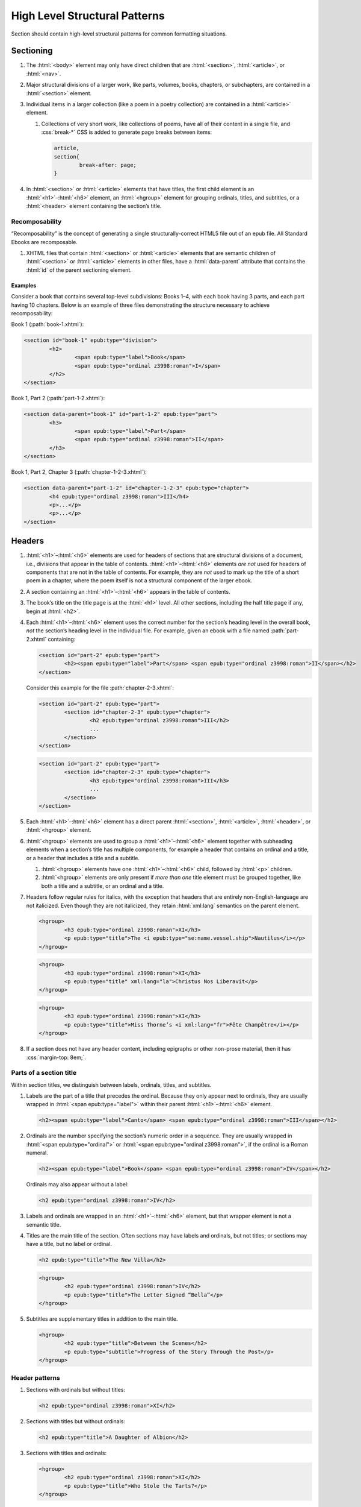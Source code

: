##############################
High Level Structural Patterns
##############################

Section should contain high-level structural patterns for common formatting situations.

Sectioning
**********

#.	The :html:`<body>` element may only have direct children that are :html:`<section>`, :html:`<article>`, or :html:`<nav>`.

#.	Major structural divisions of a larger work, like parts, volumes, books, chapters, or subchapters, are contained in a :html:`<section>` element.

#.	Individual items in a larger collection (like a poem in a poetry collection) are contained in a :html:`<article>` element.

	#.	Collections of very short work, like collections of poems, have all of their content in a single file, and :css:`break-*` CSS is added to generate page breaks between items:

		.. code:: css

			article,
			section{
				break-after: page;
			}

#.	In :html:`<section>` or :html:`<article>` elements that have titles, the first child element is an :html:`<h1>`–:html:`<h6>` element, an :html:`<hgroup>` element for grouping ordinals, titles, and subtitles, or a :html:`<header>` element containing the section’s title.

Recomposability
===============

“Recomposability” is the concept of generating a single structurally-correct HTML5 file out of an epub file. All Standard Ebooks are recomposable.

#.	XHTML files that contain :html:`<section>` or :html:`<article>` elements that are semantic children of :html:`<section>` or :html:`<article>` elements in other files, have a :html:`data-parent` attribute that contains the :html:`id` of the parent sectioning element.

.. class:: no-numbering

Examples
--------

Consider a book that contains several top-level subdivisions: Books 1–4, with each book having 3 parts, and each part having 10 chapters. Below is an example of three files demonstrating the structure necessary to achieve recomposability:

Book 1 (:path:`book-1.xhtml`):

.. code:: html

	<section id="book-1" epub:type="division">
		<h2>
			<span epub:type="label">Book</span>
			<span epub:type="ordinal z3998:roman">I</span>
		</h2>
	</section>

Book 1, Part 2 (:path:`part-1-2.xhtml`):

.. code:: html

	<section data-parent="book-1" id="part-1-2" epub:type="part">
		<h3>
			<span epub:type="label">Part</span>
			<span epub:type="ordinal z3998:roman">II</span>
		</h3>
	</section>

Book 1, Part 2, Chapter 3 (:path:`chapter-1-2-3.xhtml`):

.. code:: html

	<section data-parent="part-1-2" id="chapter-1-2-3" epub:type="chapter">
		<h4 epub:type="ordinal z3998:roman">III</h4>
		<p>...</p>
		<p>...</p>
	</section>

Headers
*******

#.	:html:`<h1>`–:html:`<h6>` elements are used for headers of sections that are structural divisions of a document, i.e., divisions that appear in the table of contents. :html:`<h1>`–:html:`<h6>` elements *are not* used for headers of components that are not in the table of contents. For example, they are *not* used to mark up the title of a short poem in a chapter, where the poem itself is not a structural component of the larger ebook.

#.	A section containing an :html:`<h1>`–:html:`<h6>` appears in the table of contents.

#.	The book’s title on the title page is at the :html:`<h1>` level. All other sections, including the half title page if any, begin at :html:`<h2>`.

#.	Each :html:`<h1>`–:html:`<h6>` element uses the correct number for the section’s heading level in the overall book, *not* the section’s heading level in the individual file. For example, given an ebook with a file named :path:`part-2.xhtml` containing:

	.. code:: html

		<section id="part-2" epub:type="part">
			<h2><span epub:type="label">Part</span> <span epub:type="ordinal z3998:roman">II</span></h2>
		</section>

	Consider this example for the file :path:`chapter-2-3.xhtml`:

	.. class:: wrong

		.. code:: html

			<section id="part-2" epub:type="part">
				<section id="chapter-2-3" epub:type="chapter">
					<h2 epub:type="ordinal z3998:roman">III</h2>
					...
				</section>
			</section>

	.. class:: corrected

		.. code:: html

			<section id="part-2" epub:type="part">
				<section id="chapter-2-3" epub:type="chapter">
					<h3 epub:type="ordinal z3998:roman">III</h3>
					...
				</section>
			</section>

#.	Each :html:`<h1>`–:html:`<h6>` element has a direct parent :html:`<section>`, :html:`<article>`, :html:`<header>`, or :html:`<hgroup>` element.

#.	:html:`<hgroup>` elements are used to group a :html:`<h1>`–:html:`<h6>` element together with subheading elements when a section’s title has multiple components, for example a header that contains an ordinal and a title, or a header that includes a title and a subtitle.

	#.	:html:`<hgroup>` elements have one :html:`<h1>`–:html:`<h6>` child, followed by :html:`<p>` children.

	#.	:html:`<hgroup>` elements are only present if *more than one* title element must be grouped together, like both a title and a subtitle, or an ordinal and a title.

#.	Headers follow regular rules for italics, with the exception that headers that are entirely non-English-language are not italicized. Even though they are not italicized, they retain :html:`xml:lang` semantics on the parent element.

	.. code:: html

		<hgroup>
			<h3 epub:type="ordinal z3998:roman">XI</h3>
			<p epub:type="title">The <i epub:type="se:name.vessel.ship">Nautilus</i></p>
		</hgroup>

	.. code:: html

		<hgroup>
			<h3 epub:type="ordinal z3998:roman">XI</h3>
			<p epub:type="title" xml:lang="la">Christus Nos Liberavit</p>
		</hgroup>

	.. code:: html

		<hgroup>
			<h3 epub:type="ordinal z3998:roman">XI</h3>
			<p epub:type="title">Miss Thorne’s <i xml:lang="fr">Fête Champêtre</i></p>
		</hgroup>

#.	If a section does not have any header content, including epigraphs or other non-prose material, then it has :css:`margin-top: 8em;`.

Parts of a section title
========================

Within section titles, we distinguish between labels, ordinals, titles, and subtitles.

#.	Labels are the part of a title that precedes the ordinal. Because they only appear next to ordinals, they are usually wrapped in :html:`<span epub:type="label">` within their parent :html:`<h1>`–:html:`<h6>` element.

	.. code:: html

		<h2><span epub:type="label">Canto</span> <span epub:type="ordinal z3998:roman">III</span></h2>

#.	Ordinals are the number specifying the section’s numeric order in a sequence. They are usually wrapped in :html:`<span epub:type="ordinal">` or :html:`<span epub:type="ordinal z3998:roman">`, if the ordinal is a Roman numeral.

	.. code:: html

		<h2><span epub:type="label">Book</span> <span epub:type="ordinal z3998:roman">IV</span></h2>

	Ordinals may also appear without a label:

	.. code:: html

		<h2 epub:type="ordinal z3998:roman">IV</h2>

#.	Labels and ordinals are wrapped in an :html:`<h1>`–:html:`<h6>` element, but that wrapper element is not a semantic title.

#.	Titles are the main title of the section. Often sections may have labels and ordinals, but not titles; or sections may have a title, but no label or ordinal.

	.. code:: html

		<h2 epub:type="title">The New Villa</h2>

	.. code:: html

		<hgroup>
			<h2 epub:type="ordinal z3998:roman">IV</h2>
			<p epub:type="title">The Letter Signed “Bella”</p>
		</hgroup>

#.	Subtitles are supplementary titles in addition to the main title.

	.. code:: html

		<hgroup>
			<h2 epub:type="title">Between the Scenes</h2>
			<p epub:type="subtitle">Progress of the Story Through the Post</p>
		</hgroup>

Header patterns
===============

#.	Sections with ordinals but without titles:

	.. code:: html

		<h2 epub:type="ordinal z3998:roman">XI</h2>

#.	Sections with titles but without ordinals:

	.. code:: html

		<h2 epub:type="title">A Daughter of Albion</h2>

#.	Sections with titles and ordinals:

	.. code:: html

		<hgroup>
			<h2 epub:type="ordinal z3998:roman">XI</h2>
			<p epub:type="title">Who Stole the Tarts?</p>
		</hgroup>

#.	Sections titles and subtitles but no ordinals:

	.. code:: html

		<hgroup>
			<h2 epub:type="title">An Adventure</h2>
			<p epub:type="subtitle">(A Driver’s Story)</p>
		</hgroup>

#.	Sections with labels and ordinals:

	.. code:: html

		<h2>
			<span epub:type="label">Book</span>
			<span epub:type="ordinal z3998:roman">II</span>
		</h2>

#.	Sections with labels, ordinals, and titles:

	.. code:: html

		<hgroup>
			<h2>
				<span epub:type="label">Book</span>
				<span epub:type="ordinal z3998:roman">II</span>
			</h2>
			<p epub:type="title">The Man in the Street</p>
		</hgroup>

#.	Sections that have a non-unique title, but that are required to be identifed in the ToC with a unique title (e.g., multiple poems identified as “Sonnet” in the body matter, which require their ToC entry to contain the poem’s first line to differentiate them):

	.. code:: html

		<hgroup>
			<h2 epub:type="title">Sonnet</h2>
			<p hidden="hidden" epub:type="subtitle">Happy Is England!</p>
		</hgroup>

#.	Sections that require titles, but that are not in the table of contents:

	.. code:: css

		header{
			font-variant: small-caps;
			margin: 1em;
			text-align: center;
		}

	.. code:: html

		<header>
			<p>The Title of a Short Poem</p>
		</header>

#.	Sections without any titles at all have :css:`margin-top: 20vh` applied to their sectioning container.

	.. code:: css

		section[epub|type~="preface"]{
			margin-top: 20vh;
		}

	.. code:: html

		<section epub:type="preface">
			<p>Being observations or memorials of the most remarkable occurrences...</p>
			<p>...</p>
		</section>

#.	Half title pages without subtitles:

	.. code:: html

		<h2 epub:type="fulltitle">Eugene Onegin</h2>


#.	Half title pages with subtitles:

	.. code:: html

		<hgroup epub:type="fulltitle">
			<h2 epub:type="title">His Last Bow</h2>
			<p epub:type="subtitle">Some Reminiscences of Sherlock Holmes</p>
		</hgroup>

#.	Headers for sections in which the book’s main author shares a byline:

	.. code:: html

		<header>
			<h2 epub:type="title">Happy Ending</h2>
			<p epub:type="contributors">By Mack Reynolds and Frederic Brown</p>
		</header>

Bridgeheads
===========

Bridgeheads are sections in a chapter header that give an abstract or summary of the following chapter. They may be in prose or in a short list with clauses separated by em dashes.

#.	Bridgeheads have the following CSS and HTML structure:

	.. code:: css

		[epub|type~="bridgehead"]{
			display: inline-block;
			font-style: italic;
			max-width: 60%;
			text-align: justify;
			text-indent: 0;
		}

		[epub|type~="bridgehead"] i{
			font-style: normal;
		}

		[epub|type~="z3998:hymn"] [epub|type~="bridgehead"],
		[epub|type~="z3998:poem"] [epub|type~="bridgehead"],
		[epub|type~="z3998:song"] [epub|type~="bridgehead"],
		[epub|type~="z3998:verse"] [epub|type~="bridgehead"]{
			text-align: justify;
		}

	.. code:: html

		<header>
			<h2 epub:type="ordinal z3998:roman">I</h2>
			<p epub:type="bridgehead">Which treats of the character and pursuits of the famous gentleman Don Quixote of La Mancha.</p>
		</header>

	.. code:: html

		<header>
			<h2 epub:type="ordinal z3998:roman">X</h2>
			<p epub:type="bridgehead">Our first night⁠:ws:`wj`—Under canvas⁠:ws:`wj`—An appeal for help⁠:ws:`wj`—Contrariness of teakettles, how to overcome⁠:ws:`wj`—Supper⁠:ws:`wj`—How to feel virtuous⁠:ws:`wj`—Wanted! a comfortably-appointed, well-drained desert island, neighbourhood of South Pacific Ocean preferred⁠:ws:`wj`—Funny thing that happened to George’s father⁠:ws:`wj`—A restless night.</p>
		</header>

#.	Bridgeheads are typically set in italics. `Exceptions are allowed according to rules for italics </manual/VERSION/8-typography#8.2.13>`__.

#.	The last clause in a bridgehead ends in appropriate punctuation, like a period.

#.	Bridgeheads consisting of a series of clauses that summarize the following chapter have each clause separated by an em dash. Each clause is sentence-cased.

	.. code:: html

		<header>
			<h2 epub:type="ordinal z3998:roman">XI</h2>
			<p epub:type="bridgehead">How George, once upon a time, got up early in the morning⁠:ws:`wj`—George, Harris, and Montmorency do not like the look of the cold water⁠:ws:`wj`—Heroism and determination on the part of <abbr epub:type="z3998:given-name">J.</abbr>⁠:ws:`wj`—George and his shirt: story with a moral⁠:ws:`wj`—Harris as cook⁠:ws:`wj`—Historical retrospect, specially inserted for the use of schools.</p>
		</header>

Dedications
***********

Dedications are typically either a short phrase centered on the page, or a longer prose-form dedication similar in appearance and typesetting to regular prose.

Dedications are frequently styled uniquely by authors. Therefore there is freedom to style dedications to match the author’s unique style choices, for example by including small caps, different font sizes, alignments, etc.

#.	Short-type dedications are centered on the page for ereaders that support advanced CSS. For all other ereaders, such dedications are horizontally centered with a small top margin. The following CSS is used for such dedications:

	.. code:: css

		/* Centered dedications */
		section[epub|type~="dedication"]{
			text-align: center;
		}

		section[epub|type~="dedication"] > *{
			display: inline-block;
			margin: auto;
			margin-top: 3em;
			max-width: 80%;
		}

		@supports(display: flex){
			section[epub|type~="dedication"]{
				align-items: center;
				box-sizing: border-box;
				display: flex;
				flex-direction: column;
				justify-content: center;
				min-height: calc(98vh - 3em);
				padding-top: 3em;
			}

			section[epub|type~="dedication"] > *{
				margin: 0;
			}
		}
		/* End centered dedications */

#.	Prose-type dedications are styled like regular chapters, including a top margin if there is no heading material.

Epigraphs
*********

#.	All epigraphs include this CSS:

	.. code:: css

		/* All epigraphs */
		[epub|type~="epigraph"]{
			font-style: italic;
			hyphens: none;
			-epub-hyphens: none;
		}

		[epub|type~="epigraph"] em,
		[epub|type~="epigraph"] i{
			font-style: normal;
		}

		[epub|type~="epigraph"] cite{
			font-style: normal;
			font-variant: small-caps;
			margin-top: 1em;
		}

		[epub|type~="epigraph"] cite i{
			font-style: italic;
		}
		/* End all epigraphs */

#.	Epigraphs are typically set in italics. `Exceptions are allowed according to rules for italics </manual/VERSION/8-typography#8.2.13>`__.

#.	Epigraphs may sometimes contain quotes from plays and drama. Such quotations use the `standard play formatting </manual/VERSION/7-high-level-structural-patterns#7.6>`__ and this additional CSS to remove italics from personas:

	.. code:: css

		[epub|type~="epigraph"] [epub|type~="z3998:persona"]{
			font-style: normal;
		}

#.	Epigraphs may sometimes contain headings. Headings have italics removed with the following CSS:

	.. code:: css

		[epub|type~="epigraph"] h2{
			font-style: normal;
		}

Epigraphs in section headers
============================

#.	Epigraphs in section headers have the quote source in a :html:`<cite>` element set in small caps, without a leading em dash and without a trailing period.

	.. class:: wrong

		.. code:: html

			<header>
				<h2 epub:type="ordinal z3998:roman">II</h2>
				<blockquote epub:type="epigraph">
					<p>“Desire no more than to thy lot may fall. …”</p>
					<cite>—Chaucer.</cite>
				</blockquote>
			</header>

	.. class:: corrected

		.. code:: css

			header [epub|type~="epigraph"] cite{
				font-variant: small-caps;
			}

		.. code:: html

			<header>
				<h2 epub:type="ordinal z3998:roman">II</h2>
				<blockquote epub:type="epigraph">
					<p>“Desire no more than to thy lot may fall. …”</p>
					<cite>Chaucer</cite>
				</blockquote>
			</header>

#.	In addition to the `CSS used for all epigraphs </manual/VERSION/7-high-level-structural-patterns#7.4.1>`__, this additional CSS is included for epigraphs in section headers:

	.. code:: css

		/* Epigraphs in section headers */
		article > header [epub|type~="epigraph"],
		section > header [epub|type~="epigraph"]{
			display: inline-block;
			margin: auto;
			max-width: 80%;
			text-align: initial;
		}

		article > header [epub|type~="epigraph"] + *,
		section > header [epub|type~="epigraph"] + *{
			margin-top: 3em;
		}

		@supports(display: table){
			article > header [epub|type~="epigraph"],
			section > header [epub|type~="epigraph"]{
				display: table;
			}
		}
		/* End epigraphs in section headers */

Full-page epigraphs
===================

#.	In full-page epigraphs, the epigraph is centered on the page for ereaders that support advanced CSS. For all other ereaders, the epigraph is horizontally centered with a small margin above it.

#.	Full-page epigraphs that contain multiple quotations are represented by multiple :html:`<blockquote>` elements.

#.	In addition to the `CSS used for all epigraphs </manual/VERSION/7-high-level-structural-patterns#7.4.1>`__, this additional CSS is included for full-page epigraphs:

	.. code:: css

		/* Full-page epigraphs */
		section[epub|type~="epigraph"]{
			text-align: center;
		}

		section[epub|type~="epigraph"] > *{
			display: inline-block;
			margin: auto;
			margin-top: 3em;
			max-width: 80%;
			text-align: initial;
		}

		@supports(display: flex){
			section[epub|type~="epigraph"]{
				align-items: center;
				box-sizing: border-box;
				display: flex;
				flex-direction: column;
				justify-content: center;
				min-height: calc(98vh - 3em);
				padding-top: 3em;
			}

			section[epub|type~="epigraph"] > *{
				margin: 0;
			}

			section[epub|type~="epigraph"] > * + *{
				margin-top: 3em;
			}
		}
		/* End full-page epigraphs */

#.	Example HTML:

	.. code:: html

		<body epub:type="frontmatter">
			<section id="epigraph" epub:type="epigraph">
				<blockquote>
					<p>Reorganisation, irrespectively of God or king, by the worship of Humanity, systematically adopted.</p>
					<p>Man’s only right is to do his duty.</p>
					<p>The Intellect should always be the servant of the Heart, and should never be its slave.</p>
				</blockquote>
				<blockquote>
					<p>“We tire of thinking and even of acting; we never tire of loving.”</p>
				</blockquote>
			</section>
		</body>

Poetry, verse, and songs
************************

Unfortunately there’s no great way to semantically format poetry in HTML. As such, unrelated elements are conscripted for use in poetry.

#.	A stanza is represented by a :html:`<p>` element styled with this CSS:

	.. code:: css

		[epub|type~="z3998:poem"] p{
			text-align: initial;
			text-indent: 0;
		}

		[epub|type~="z3998:poem"] p + p{
			margin-top: 1em;
		}

#.	Each stanza contains :html:`<span>` elements, each one representing a line in the stanza, styled with this CSS:

	.. code:: css

		[epub|type~="z3998:poem"] p > span{
			display: block;
			padding-left: 1em;
			text-indent: -1em;
		}

#.	Each :html:`<span>` line is followed by a :html:`<br/>` element, except for the last line in a stanza, styled with this CSS:

	.. code:: css

		[epub|type~="z3998:poem"] p > span + br{
			display: none;
		}

#.	Indented :html:`<span>` lines have the :value:`i1` class. :italics:`Do not` use :ws:`nbsp` for indentation. Indenting to different levels is done by incrementing the class to :css:`i2`, :css:`i3`, and so on, and including the appropriate CSS.

	.. code:: css

		p span.i1{
			padding-left: 2em;
			text-indent: -1em;
		}

		p span.i2{
			padding-left: 3em;
			text-indent: -1em;
		}

#.	Poems, songs, and verse that are shorter part of a longer work, like a novel, are wrapped in a :html:`<blockquote>` element.

	.. code:: html

		<blockquote epub:type="z3998:poem">
			<p>
				<span>...</span>
				<br/>
				<span>...</span>
			</p>
		</blockquote>

#.	The parent element of poetry, verse, or song, has the semantic inflection of :value:`z3998:poem`, :value:`z3998:verse`, :value:`z3998:song`, or :value:`z3998:hymn`.

	#.	The z3998 vocabulary does not explicitly define their terms for each of the above; these are the standards for our productions.

		#.	:value:`z3998:poem` is used when an entire poem is quoted, even a short one.

		#.	:value:`z3998:verse` is used for poem or verse fragments.

		#.	:value:`z3998:song` is used when song lyrics are quoted, in whole or in part.

		#.	:value:`z3998:hymn` is used when the song lyrics are for a hymn, either well known (e.g. “Amazing Grace”) or specifically labeled as such in the source text. When in doubt, use :value:`z3998:song`.

#.	If a poem is quoted and has one or more lines removed, the removed lines are represented with a vertical ellipsis (:utf:`⋮` or U+22EE) in a :html:`<span class="elision">` element styled with this CSS:

	.. code:: css

		span.elision{
			margin: .5em;
			margin-left: 3em;
		}

		/* If eliding within an epigraph, include this additional style: */
		[epub|type~="epigraph"] span.elision{
			font-style: normal;
		}

	.. code:: html

		<blockquote epub:type="z3998:verse">
			<p>
				<span>O Lady! we receive but what we give,</span>
				<br/>
				<span>And in our life alone does nature live:</span>
				<br/>
				<span>Ours is her wedding garments, ours her shroud!</span>
				<br/>
				<span class="elision">⋮</span>
				<br/>
				<span class="i1">Ah! from the soul itself must issue forth</span>
				<br/>
				<span>A light, a glory, a fair luminous cloud,</span>
			</p>
		</blockquote>

#.	If a poem contains an :html:`<hgroup>` element which in turn contains a :html:`<p>` element, then the following CSS is included to correct the desired centered alignment of headers:

	.. code:: css

		[epub|type~="z3998:hymn"] hgroup p,
		[epub|type~="z3998:poem"] hgroup p,
		[epub|type~="z3998:song"] hgroup p,
		[epub|type~="z3998:verse"] hgroup p{
			text-align: center;
		}

.. class:: no-numbering

Examples
========

Note that below we include CSS for the :css:`.i2` class, even though it’s not used in the example. It’s included to demonstrate how to adjust the CSS for indentation levels after the first.

.. code:: css

	[epub|type~="z3998:poem"] p{
		text-align: initial;
		text-indent: 0;
	}

	[epub|type~="z3998:poem"] p > span{
		display: block;
		padding-left: 1em;
		text-indent: -1em;
	}

	[epub|type~="z3998:poem"] p > span + br{
		display: none;
	}

	[epub|type~="z3998:poem"] p + p{
		margin-top: 1em;
	}

	p span.i1{
		padding-left: 2em;
		text-indent: -1em;
	}

	p span.i2{
		padding-left: 3em;
		text-indent: -1em;
	}

.. code:: html

	<blockquote epub:type="z3998:poem">
		<p>
			<span>“How doth the little crocodile</span>
			<br/>
			<span class="i1">Improve his shining tail,</span>
			<br/>
			<span>And pour the waters of the Nile</span>
			<br/>
			<span class="i1">On every golden scale!</span>
		</p>
		<p>
			<span>“How cheerfully he seems to grin,</span>
			<br/>
			<span class="i1">How neatly spread his claws,</span>
			<br/>
			<span>And welcome little fishes in</span>
			<br/>
			<span class="i1"><em>With gently smiling jaws!</em>”</span>
		</p>
	</blockquote>

Plays and drama
***************

#.	Dialog in plays is structured using :html:`<table>` elements.

#.	Each :html:`<tr>` is either a block of dialog or a standalone stage direction.

#.	Personas are typically characters that have speaking roles. They are set in small caps and never in italics, even if the surrounding text is in italics.

#.	Works that are plays or that contain sections of dramatic dialog have this core CSS:

	.. code:: css

		[epub|type~="z3998:drama"] table,
		table[epub|type~="z3998:drama"]{
			border-collapse: collapse;
			margin: 1em auto;
			width: 100%;
		}

		[epub|type~="z3998:drama"] tr:first-child td{
			padding-top: 0;
		}

		[epub|type~="z3998:drama"] tr:last-child td{
			padding-bottom: 0;
		}

		[epub|type~="z3998:drama"] td{
			padding: .5em;
			vertical-align: top;
		}

		[epub|type~="z3998:drama"] td:last-child{
			padding-right: 0;
		}

		[epub|type~="z3998:drama"] td:first-child{
			padding-left: 0;
		}

		[epub|type~="z3998:drama"] td[epub|type~="z3998:persona"]{
			hyphens: none;
			-epub-hyphens: none;
			text-align: right;
			width: 20%;
		}

		[epub|type~="z3998:stage-direction"]{
			font-style: italic;
		}

		[epub|type~="z3998:stage-direction"] [epub|type~="z3998:persona"],
		em [epub|type~="z3998:persona"],
		i [epub|type~="z3998:persona"]{
			font-style: normal;
		}

		[epub|type~="z3998:stage-direction"]::before{
			content: "(";
			font-style: normal;
		}

		[epub|type~="z3998:stage-direction"]::after{
			content: ")";
			font-style: normal;
		}

		[epub|type~="z3998:persona"]{
			font-variant: all-small-caps;
		}

		section[epub|type~="z3998:scene"] > p{
			margin: 1em auto;
			width: 75%;
		}

Dialog rows
===========

#.	The first child of a row of dialog is a :html:`<td>` element with the semantic inflection of :value:`z3998:persona` containing the name of the speaker, without ending punctuation.

#.	The second child of a row of dialog is a :html:`<td>` element containing the actual dialog. Elements that contain only one line of dialog do not have a block-level child (like :html:`<p>`).

	.. code:: html

		<tr>
			<td epub:type="z3998:persona">Algernon</td>
			<td>Did you hear what I was playing, Lane?</td>
		</tr>
		<tr>
			<td epub:type="z3998:persona">Lane</td>
			<td>I didn’t think it polite to listen, sir.</td>
		</tr>

	#.	Dialog rows that have dialog broken over several lines, i.e. in dialog in verse form, have `semantics, structure, and CSS for verse. </manual/VERSION/7-high-level-structural-patterns#7.5>`__ The :html:`<td>` element has the :value:`z3998:verse` semantic.

		.. code:: html

			<tr>
				<td epub:type="z3998:persona">Queen Isabel</td>
				<td epub:type="z3998:verse">
					<p>
						<span>Our gracious brother, I will go with them.</span>
						<br/>
						<span>Haply a woman’s voice may do some good,</span>
						<br/>
						<span>When articles too nicely urg’d be stood on.</span>
					</p>
				</td>
			</tr>

#.	When several personas speak at once, or a group of personas (“The Actors”) speaks at once, the containing :html:`<tr>` element has the :value:`together` class, and the first :html:`<td>` child has a :html:`rowspan` attribute corresponding to the number of lines spoken together.

	.. code:: css

		tr.together{
			break-inside: avoid;
		}

		tr.together td{
			padding: 0 .5em 0 0;
			vertical-align: middle;
		}

		tr.together td:only-child,
		tr.together td + td{
			border-left: 1px solid;
		}

		.together + .together td[rowspan],
		.together + .together td[rowspan] + td{
			padding-top: .5em;
		}

		[epub|type~="z3998:drama"] .together td:last-child{
			padding-left: .5em;
		}

	.. code:: html

		<tr class="together">
			<td rowspan="3" epub:type="z3998:persona">The Actors</td>
			<td>Oh, what d’you think of that?</td>
		</tr>
		<tr class="together">
			<td>Only the mantle?</td>
		</tr>
		<tr class="together">
			<td>He must be mad.</td>
		</tr>
		<tr class="together">
			<td rowspan="2" epub:type="z3998:persona">Some Actresses</td>
			<td>But why?</td>
		</tr>
		<tr class="together">
			<td>Mantles as well?</td>
		</tr>

Stage direction
===============

#.	Stage direction is wrapped in an :html:`<i epub:type="z3998:stage-direction">` element.

	#.	Stage directions that are included from a different edition additionally have the :html:`class="editorial"` attribute, with this additional CSS:

		.. code:: css

			[epub|type~="z3998:stage-direction"].editorial::before{
				content: "[";
			}

			[epub|type~="z3998:stage-direction"].editorial::after{
				content: "]";
			}

#.	Personas mentioned in stage direction are wrapped in a :html:`<b epub:type="z3998:persona">` element.

	#.	Possessive :string:`’s` or :string:`’` are included within the associated :html:`<b>` element.

		.. code:: html

			<i epub:type="z3998:stage-direction">Lowering his voice for <b epub:type="z3998:persona">Maury’s</b> ear alone.</i>

#.	Stage direction in shorthand (for example, :string:`Large French window, R. 3 E.`) is wrapped in an :html:`<abbr epub:type="z3998:stage-direction">` element, with this additional CSS:

	.. code:: css

		abbr[epub|type~="z3998:stage-direction"]{
			font-style: normal;
			font-variant: all-small-caps;
		}

		abbr[epub|type~="z3998:stage-direction"]::before,
		abbr[epub|type~="z3998:stage-direction"]::after{
			content: "";
		}

Stage direction rows
--------------------

#.	The first child of a row containing only stage direction is an empty :html:`<td>` element.

#.	The second child of a row containing only stage direction is a :html:`<td>` element containing the stage direction.

.. class:: no-numbering

Examples
~~~~~~~~

.. code:: html

	<tr>
		<td/>
		<td>
			<i epub:type="z3998:stage-direction">Large French window, <abbr class="eoc" epub:type="z3998:stage-direction">R. 3 E.</abbr> <b epub:type="z3998:persona">Lane</b> is arranging afternoon tea on the table, and after the music has ceased, <b epub:type="z3998:persona">Algernon</b> enters.</i>
		</td>
	</tr>

Inline stage direction
----------------------

#.	Inline stage direction that is not an interjection within a containing clause begins with a capital letter and ends in punctuation, usually a period.

#.	Inline stage direction that *is* an interjection within a containing clause does not begin with a capital letter, and ending punctuation is optional and usually omitted.

.. class:: no-numbering

Examples
~~~~~~~~

.. code:: html

	<tr>
		<td epub:type="z3998:persona">Jackson</td>
		<td>I see you don’t know much! A costume <i epub:type="z3998:stage-direction">putting his finger on his forehead</i> is a thing which calls for deep thought. Have you seen my Sun here? <i epub:type="z3998:stage-direction">Strikes his posterior.</i> I looked for it two years.</td>
	</tr>

Works that are complete plays
=============================

#.	The top-level element (usually :html:`<body>`) has the :value:`z3998:drama` semantic inflection.

#.	Acts are :html:`<section>` elements containing at least one :html:`<table>` for dialog, and optionally containing an act title and other top-level stage direction.

#.	Introductory or high-level stage direction is presented using :html:`<p>` elements outside of the dialog table.

	.. code:: html

		<body epub:type="bodymatter z3998:fiction z3998:drama">
			<section id="act-1" epub:type="chapter z3998:scene">
				<h2><span epub:type="label">Act</span> <span epub:type="ordinal z3998:roman">I</span></h2>
				<p>Scene: Morning-room in Algernon’s flat in Half-Moon Street. The room is luxuriously and artistically furnished. The sound of a piano is heard in the adjoining room.</p>
				<table>
					...
				</table>
				<p epub:type="z3998:stage-direction">Act Drop</p>
			</section>
		</body>

#.	Dramatis personae are presented as a :html:`<ul>` element listing the characters.

	.. code:: css

		[epub|type~="z3998:dramatis-personae"]{
			text-align: center;
		}

		[epub|type~="z3998:dramatis-personae"] p{
			text-indent: 0;
		}

		[epub|type~="z3998:dramatis-personae"] ul{
			list-style: none;
			margin: 0;
			padding: 0;
		}

		[epub|type~="z3998:dramatis-personae"] ul li{
			font-style: italic;
			margin: 1em;
		}

		[epub|type~="z3998:dramatis-personae"] ul + p{
			margin-top: 2em;
		}

	.. code:: html

		<section id="dramatis-personae" epub:type="z3998:dramatis-personae">
			<h2 epub:type="title">Dramatis Personae</h2>
			<ul>
				<li>
					<p>King Henry <span epub:type="z3998:roman">V</span></p>
				</li>
				<li>
					<p>Duke of Clarence, brother to the King</p>
				</li>
				...
			</ul>
		</section>

Letters
*******

Letters require particular attention to styling and semantic inflection. Letters may not exactly match the formatting in the source scans, but they are in visual sympathy with the source.

#.	Letters are wrapped in a :html:`<blockquote>` element with the appropriate semantic inflection, usually :value:`z3998:letter`.

#.	Letters that are telegrams have :html:`class="telegram"` are set with :css:`.telegram{ font-variant: all-small-caps; }`.

Letter headers
==============

#.	Parts of a letter prior to the body of the letter, for example the location where it is written, the date, and the salutation, are wrapped in a :html:`<header>` element.

#.	 If there is only a salutation and no other header content, the :html:`<header>` element is omitted.

#.	The location and date of a letter have the semantic inflection of :value:`se:letter.dateline`. Dates are in a :html:`<time>` element with a computer-readable date.

	.. code:: html

		<header>
			<p epub:type="se:letter.dateline">Blarney Castle, <time datetime="1863-10-11">11th of October, 1863</time></p>
		</header>

#.	The salutation (for example, “Dear Sir” or “My dearest Jane”) has the semantic inflection of :value:`z3998:salutation`.

#.	The first line of a letter after the salutation is not indented.

#.	Salutations that are within the first line of the letter are wrapped in a :html:`<span epub:type="z3998:salutation">` element (or a :html:`<b epub:type="z3998:salutation">` element if small-caps are desired).

	.. code:: html

		<p><b epub:type="z3998:salutation">Dear Mother</b>, I was so happy to hear from you.</p>

#.	The name of the recipient of the letter, when set out other than within a salutation (for example a letter headed “To: John Smith Esquire”), is given the semantic inflection of :value:`z3998:recipient`. Sometimes this may occur at the end of a letter, particularly for more formal communications, in which case it is placed within a :html:`<footer>` element.

Letter footers
==============

#.	Parts of a letter after the body of the letter, for example the signature or postscript, are wrapped in a :html:`<footer>` element.

#.	The :html:`<footer>` element has the following CSS:

	.. code:: css

		footer{
			margin-top: 1em;
			text-align: right;
		}

#.	The valediction (for example, “Yours Truly” or “With best regards”) has the semantic inflection of :value:`z3998:valediction`.

#.	The sender’s name has semantic inflection of :value:`z3998:sender`. If the name appears to be a signature to the letter, it has the :value:`z3998:signature` semantic inflection and corresponding CSS.

	.. code:: css

		[epub|type~="z3998:signature"]{
			font-variant: small-caps;
		}

	.. code:: html

		<footer>
			<p epub:type="z3998:sender z3998:signature"><abbr epub:type="z3998:given-name">R. A.</abbr> Johnson</p>
		</footer>

	.. code:: html

		<footer>
			<p epub:type="z3998:sender"><span epub:type="z3998:signature">John Doe</span>, President</p>
		</footer>

#.  When the valediction and signature are a single clause, they are contained within a single :html:`<p>`, separated by a :html:`<br/>`.

	.. class:: wrong

		.. code:: html

			<footer>
				<p epub:type="z3998:valediction">Very sincerely yours,</p>
				<p epub:type="z3998:sender z3998:signature">Sherlock Holmes</p>
			</footer>

	.. class:: corrected

		.. code:: html

			<footer>
				<p><span epub:type="z3998:valediction">Very sincerely yours,</span><br/>
				<b epub:type="z3998:sender z3998:signature">Sherlock Holmes</b></p>
			</footer>

#.	Postscripts have the semantic inflection of :value:`z3998:postscript` and the following CSS:

	.. code:: css

		[epub|type~="z3998:postscript"]{
			margin-top: 1em;
			text-align: initial;
			text-indent: 0;
		}

	#.	Postscripts that contain multiple paragraphs are grouped by having their contents wrapped in :html:`<div epub:type="z3998:postscript">`.

.. class:: no-numbering

Examples
========

.. code:: css

	[epub|type~="z3998:letter"] header{
 		text-align: right;
	}

	footer{
		margin-top: 1em;
		text-align: right;
	}

	[epub|type~="z3998:salutation"] + p,
	[epub|type~="z3998:letter"] header + p{
		text-indent: 0;
	}

	[epub|type~="z3998:sender"],
	[epub|type~="z3998:recipient"],
	[epub|type~="z3998:salutation"],
	[epub|type~="z3998:signature"]{
		font-variant: small-caps;
	}

	[epub|type~="z3998:postscript"]{
		margin-top: 1em;
		text-align: initial;
		text-indent: 0;
	}

.. code:: html

	<blockquote epub:type="z3998:letter">
		<p epub:type="z3998:salutation">Dearest Auntie,</p>
		<p>Please may we have some things for a picnic? Gerald will bring them. I would come myself, but I am a little tired. I think I have been growing rather fast.</p>
		<footer>
			<p epub:type="z3998:valediction">Your loving niece,<br/>
			<b epub:type="z3998:sender z3998:signature">Mabel</b></p>
			<p epub:type="z3998:postscript"><abbr epub:type="z3998:initialism">P.S.</abbr>:ws:`wj`—Lots, please, because some of us are very hungry.</p>
		</footer>
	</blockquote>

.. code:: html

	<blockquote epub:type="z3998:letter">
		<header>
			<p epub:type="se:letter.dateline">Gracechurch-street, <time datetime="08-02">August 2</time>.</p>
		</header>
		<p><span epub:type="z3998:salutation">My dear Brother</span>, At last I am able to send you some tidings of my niece, and such as, upon the whole, I hope will give you satisfaction. Soon after you left me on Saturday, I was fortunate enough to find out in what part of London they were. The particulars, I reserve till we meet. It is enough to know they are discovered, I have seen them both⁠:ws:`wj`—</p>
		<p>I shall write again as soon as anything more is determined on.</p>
		<footer>
			<p epub:type="z3998:valediction">Yours, <abbr>etc.</abbr><br/>
			<b epub:type="z3998:sender z3998:signature">Edward Gardner</b></p>
		</footer>
	</blockquote>

Images
******

#.	Each :html:`<figure>` element has a unique :html:`id` attribute.

	#.	That attribute's name is :value:`illustration-` followed by :value:`-N`, where :value:`N` is the sequence number of the element starting at :value:`1`.

#.	:html:`<img>` elements have an :html:`alt` attribute that uses prose to describe the image in detail; this is what screen reading software will read aloud.

	#.	The :html:`alt` attribute describes the visual image itself in words, which is not the same as writing a caption or describing its place in the book.

		.. class:: wrong

			.. code:: html

				<img alt="The illustration for chapter 10" src="..." />

		.. class:: wrong

			.. code:: html

				<img alt="Pierre’s fruit-filled dinner" src="..." />

		.. class:: corrected

			.. code:: html

				<img alt="An apple and a pear are arranged inside a bowl, which is resting on a table." src="..." />

		#.	The :html:`alt` attribute does not contain no-break spaces or word joiners.

	#.	The :html:`alt` attribute is one or more complete sentences ended with periods or other appropriate punctuation. It may be a sentence fragment if the image has no clear visual “protagonist” (for example an image of a musical score, or an image of alien writing that is inline with the text).

	#.	The :html:`alt` attribute always has ending punctuation, unless the image is inline with running text (for example, like a musical notation symbol used in a prose context). In that case, the :html:`alt` attribute is written to make sense when read in place with the running prose, and may be a sentence fragment without punctuation.

		.. class:: corrected

			.. code:: html

				<p>The notation that I have adopted is, for the enharmonic diesis, <img alt="half sharp" src="../images/illustration-4.svg" epub:type="z3998:illustration se:image.color-depth.black-on-transparent"/> quarter tone or half sharp.</p>

	#.	The :html:`alt` attribute is not necessarily the same as text in the image’s sibling :html:`<figcaption>` element, if one is present.

#.	:html:`<img>` elements have semantic inflection denoting the type of image. Common values are :value:`z3998:illustration` or :value:`z3998:photograph`.

#.	:html:`<img>` element whose image is black-on-white line art (i.e. exactly two colors, **not** grayscale!) are PNG files with a transparent background. They have the :value:`se:image.color-depth.black-on-transparent` semantic inflection.

	#.	If such an image is drawn in a “realistic” style (i.e., like a Gustave Doré or John Tenniel woodcut, and not like a flat map in an Agatha Christie murder mystery), it has the additional semantic of :value:`se:image.style.realistic`.

#.	:html:`<img>` elements that are meant to be aligned on the block level or displayed as full-page images are contained in a parent :html:`<figure>` element, with an optional :html:`<figcaption>` sibling.

	#.	An optional :html:`<figcaption>` element containing a concise context-dependent caption may follow the :html:`<img>` element within a :html:`<figure>` element. This caption depends on the surrounding context, and is not necessarily (or even ideally) identical to the :html:`<img>` element’s :html:`alt` attribute.

	#.	All figure elements, regardless of positioning, have this CSS:

		.. code:: css

			figure{
				break-inside: avoid;
			}

			figure img{
				display: block;
				margin: auto;
				max-width: 100%;
			}

			figcaption{
				font-size: smaller;
				font-style: italic;
				margin: 1em;
			}

			figcaption p + p{
				text-indent: 0;
			}

	#.	:html:`<figure>` elements that are meant to be displayed as full-page images have the :value:`full-page` class and this additional CSS:

		.. code:: css

			figure.full-page{
				break-after: page;
				break-before: page;
				margin: 0;
				max-height: 100vh;
				text-align: center;
			}

			@supports(display: flex){
				figure.full-page{
					display: flex;
					flex-direction: column;
				}

				figure.full-page img{
					height: 100vh;
					object-fit: contain;
				}
			}

			@supports(display: grid){
				figure.full-page{
					display: grid;
					grid-template-rows: 1fr auto;
					max-height: 100%;
				}
			}

	#.	:html:`<figure>` elements that are meant to be aligned block-level with the text have this additional CSS:

		.. code:: css

			figure{
				margin: 1em 40px;
				text-align: center;
			}

.. class:: no-numbering

Examples
========

.. code:: css

	/* If the image is meant to be on its own page, use this selector... */
	figure.full-page{
		break-after: page;
		break-before: page;
		break-inside: avoid;
		margin: 0;
		max-height: 100vh;
		text-align: center;
	}

	@supports(display: flex){
		figure.full-page{
			display: flex;
			flex-direction: column;
		}

		figure.full-page img{
			height: 100vh;
			object-fit: contain;
		}
	}

	@supports(display: grid){
		figure.full-page{
			display: grid;
			grid-template-rows: 1fr auto;
			max-height: 100%;
		}
	}

	/* If the image is meant to be aligned block-level with the text, use this selector... */
	figure{
		break-inside: avoid;
		margin: 1em 40px;
		text-align: center;
	}

	/* In all cases, also include the below styles */
	figure{
		break-inside: avoid;
	}

	figure img{
		display: block;
		margin: auto;
		max-width: 100%;
	}

	figcaption{
		font-size: smaller;
		font-style: italic;
		margin: 1em;
	}

	figcaption p + p{
		text-indent: 0;
	}

.. code:: html

	<p>...</p>
	<figure id="illustration-10">
		<img alt="An apple and a pear are arranged inside a bowl, which is resting on a table." src="../images/illustration-10.jpg" epub:type="z3998:photograph"/>
		<figcaption>The Monk’s Repast</figcaption>
	</figure>

.. code:: html

	<p>...</p>
	<figure class="full-page" id="illustration-11">
		<img alt="A massive whale breaches the water, with a sailor floating in the water directly within the whale’s mouth." src="../images/illustration-11.jpg" epub:type="z3998:illustration"/>
		<figcaption>The Whale eats Sailor Jim.</figcaption>
	</figure>

.. code:: html

	<p>He saw strange alien text that looked like this: <img alt="A line of alien heiroglyphs." src="../images/illustration-1.svg" epub:type="z3998:illustration se:image.color-depth.black-on-transparent" />. There was nothing else amongst the ruins.</p>

List of Illustrations (the LoI)
*******************************

If an ebook has any illustrations that a reader may wish to return to while reading (even just one!), then the ebook includes an :path:`loi.xhtml` file at the end of the ebook. This file lists the illustrations in the ebook, along with a short caption or description.

#.	The LoI is an XHTML file named :path:`./src/epub/text/loi.xhtml`.

#.	The LoI file has the :value:`backmatter` semantic inflection.

#.	The LoI only contains links to images that a reader may wish to return to during reading.

	Examples of illustrations that a reader may wish to return to: illustrations of events in the book, like full-page drawings; illustrations essential to the plot, like diagrams of a murder scene; maps; components of the text, like photographs in a documentary narrative.

	Examples of illustration that might *not* belong in an LoI: drawings used to represent a person’s signature, like an X mark; inline drawings representing text in made-up languages; drawings used as layout elements to illustrate forms, tables, or diagrams; illustrative musical scores; decorative end-of-chapter flourishes.

#.	The LoI file contains a single :html:`<nav id="loi" epub:type="loi">` element, which in turn contains an :html:`<h2 epub:type="title">List of Illustrations</h2>` element, followed by an :html:`<ol>` element, which in turn contains list items representing the images.

#.	If an image listed in the LoI has a :html:`<figcaption>` element, then that caption is used in the anchor text for that LoI entry. If not, the image’s :html:`alt` attribute is used. If the :html:`<figcaption>` element is too long for a concise LoI entry, the :html:`alt` attribute is used instead.

#.	Links to the images go directly to the image’s corresponding :html:`id` hashes, not just the top of the containing file.

.. class:: no-numbering

Examples
========

.. code:: html

	<?xml version="1.0" encoding="utf-8"?>
	<html xmlns="http://www.w3.org/1999/xhtml" xmlns:epub="http://www.idpf.org/2007/ops" epub:prefix="z3998: http://www.daisy.org/z3998/2012/vocab/structure/, se: https://standardebooks.org/vocab/1.0" xml:lang="en-GB">
		<head>
			<title>List of Illustrations</title>
			<link href="../css/core.css" rel="stylesheet" type="text/css"/>
			<link href="../css/local.css" rel="stylesheet" type="text/css"/>
		</head>
		<body epub:type="backmatter">
			<nav id="loi" epub:type="loi">
				<h2 epub:type="title">List of Illustrations</h2>
				<ol>
					<li>
						<p>
							<a href="preface.xhtml#the-edge-of-the-world">The Edge of the World</a>
						</p>
					</li>
					...
				</ol>
			</nav>
		</body>
	</html>

Endnotes
********

#.	Ebooks do not have footnotes, only endnotes. Footnotes are instead converted to endnotes.

#.	:string:`Ibid.` is a Latinism commonly used in endnotes to indicate that the source for a quotation or reference is the same as the last-mentioned source.

	When the last-mentioned source is in the previous endnote, :string:`Ibid.` is replaced by the full reference; otherwise :string:`Ibid.` is left as-is. Since ebooks use popup endnotes, :string:`Ibid.` becomes meaningless without context.

Noterefs
========

The noteref is the superscripted number in the body text that links to the endnote at the end of the book.

#.	Endnotes are referenced in the text by an :html:`<a>` element with the semantic inflection :value:`noteref`.

	#.	Noterefs point directly to the corresponding endnote :html:`<li>` element in the endnotes file.

	#.	Noterefs have an :html:`id` attribute like :value:`noteref-n`, where :value:`n` is identical to the endnote number.

	#.	The text of the noteref is the endnote number.

#.	If located at the end of a sentence, noterefs are placed after ending punctuation.

#.	If the endnote references an entire sentence in quotation marks, or the last word in a sentence in quotation marks, then the noteref is placed outside the quotation marks.

The endnotes file
=================

#.	Endnotes are in an XHTML file named :path:`./src/epub/text/endnotes.xhtml`.

#.	The endnotes file has the :value:`backmatter` semantic inflection.

#.	The endnotes file contains a single :html:`<section id="endnotes" epub:type="endnotes">` element, which in turn contains an :html:`<h2 epub:type="title">Endnotes</h2>` element, followed by an :html:`<ol>` element containing list items representing the endnotes.

#.	Each endnote’s :html:`id` attribute is in sequential ascending order.

Individual endnotes
===================

#.	An endnote is an :html:`<li id="note-n" epub:type="endnote">` element containing one or more block-level text elements and one backlink element.

#.	Each endnote’s contains a backlink, which has the semantic inflection :value:`backlink`, contains the text :string:`↩`, and has the :html:`href` attribute pointing to the corresponding noteref hash.

	#.	In endnotes where the last block-level element is a :html:`<p>` element, the backlink goes at the end of the :html:`<p>` element, preceded by exactly one space.

	#.	In endnotes where the last block-level element is verse, quotation, or otherwise not plain prose text, the backlink goes in its own :html:`<p>` element following the last block-level element in the endnote.

#.	Endnotes with ending citations have those citations wrapped in a :html:`<cite>` element, including any em dashes. A space follows the :html:`<cite>` element, before the backlink.

.. class:: no-numbering

Examples
========

.. code:: html

	<p>... a continent that was not rent asunder by volcanic forces as was that legendary one of Atlantis in the Eastern Ocean.<a href="endnotes.xhtml#note-1" id="noteref-1" epub:type="noteref">1</a> My work in Java, in Papua, ...</p>

.. code:: html

	<?xml version="1.0" encoding="utf-8"?>
	<html xmlns="http://www.w3.org/1999/xhtml" xmlns:epub="http://www.idpf.org/2007/ops" epub:prefix="z3998: http://www.daisy.org/z3998/2012/vocab/structure/, se: https://standardebooks.org/vocab/1.0" xml:lang="en-GB">
		<head>
			<title>Endnotes</title>
			<link href="../css/core.css" rel="stylesheet" type="text/css"/>
			<link href="../css/local.css" rel="stylesheet" type="text/css"/>
		</head>
		<body epub:type="backmatter">
			<section id="endnotes" epub:type="endnotes">
				<h2 epub:type="title">Endnotes</h2>
				<ol>
					<li id="note-1" epub:type="endnote">
						<p>For more detailed observations on these points refer to <abbr epub:type="z3998:given-name">G.</abbr> Volkens, “Uber die Karolinen Insel Yap.” <cite>—<abbr class="eoc" epub:type="z3998:personal-name">W. T. G.</abbr></cite> <a href="chapter-2.xhtml#noteref-1" epub:type="backlink">↩</a></p>
					</li>
					<li id="note-2" epub:type="endnote">
						<blockquote epub:type="z3998:verse">
							<p>
								<span>“Who never ceases still to strive,</span>
								<br/>
								<span>’Tis him we can deliver.”</span>
							</p>
						</blockquote>
						<p>
							<a href="chapter-4.xhtml#noteref-2" epub:type="backlink">↩</a>
						</p>
					</li>
				</ol>
			</section>
		</body>
	</html>

Glossaries
**********

Glossaries may be included if there are a large number of domain-specific terms that are unlikely to be in a common dictionary, or which have unique meanings to the work.

Glossaries follow the `EPUB Dictionaries and Glossaries 1.0 spec <http://idpf.org/epub/dict/epub-dict.html#sec-2.5.3>`__.

The glossary search key map file
================================

When including a glossary, a search key map file is required according to the `EPUB Dictionaries and Glossaries 1.0 spec <http://idpf.org/epub/dict/epub-dict.html#sec-2.5.3>`__.

#.	The search key map file is named :path:`./src/epub/glossary-search-key-map.xml`.

#.	The search key map file contains :html:`<value>` elements describing all stemmed variations of the parent search term that occur in the ebook. Variations that don't occur in the ebook are excluded.

#.	If a :html:`<match>` element only has one :html:`<value>` element, the :html:`<value>` element is removed in favor of :html:`<match value="...">`.

The glossary file
=================

#.	Glossaries are in an XHTML file named :path:`./src/epub/text/glossary.xhtml`.

#.	The glossary file has the :value:`backmatter` semantic inflection.

#.	The glossary file contains a single :html:`<section id="glossary" epub:type="glossary">` element, which may contain a title, followed by a :html:`<dl>` element containing the glossary entries. While the EPUB glossaries spec suggests the :value:`glossary` :html:`epub:type` attribute be placed on the :html:`<dl>` element, in a Standard Ebook it is placed on the :html:`<dl>` element’s parent :html:`<section>` element.

#.	All glossaries include the following CSS:

	.. code:: css

		dl{
			margin: 1em 0;
		}

		dd{
			margin-left: 40px;
		}

		dd + dt{
			margin-top: 1em;
		}

Glossary entries
================

#.	The :html:`<dl>` element contains sets of :html:`<dt>` and :html:`<dd>` elements.

#.	The :html:`<dt>` element has :html:`epub:type="glossterm"`.

#.	The :html:`<dt>` element contains a single :html:`<dfn>` element, which in turn contains the term to be defined.

#.	The :html:`<dd>` element has :html:`epub:type="glossdef"`.

#.	A :html:`<dd>` element appears after one or more :html:`<dt>` elements, and contains the definition for the preceding :html:`<dt>` element(s). It must contain at least one block-level child, usually :html:`<p>`.

	.. code:: html

		<dt epub:type="glossterm">
			<dfn>Coccus</dfn>
		</dt>
		<dd epub:type="glossdef">
			<p>The genus of Insects including the Cochineal. In these the male is a minute, winged fly, and the female generally a motionless, berrylike mass.</p>
		</dd>

#.	:html:`<dt>` may appear more than once for a single glossary entry, if different variations of a term have the same definition.

	.. code:: html

		<dt epub:type="glossterm">
			<dfn>Compositae</dfn>
		</dt>
		<dt epub:type="glossterm">
			<dfn>Compositous Plants</dfn>
		</dt>
		<dd epub:type="glossdef">
			<p>Plants in which the inflorescence consists of numerous small flowers (florets) brought together into a dense head, the base of which is enclosed by a common envelope. (Examples, the Daisy, Dandelion, <abbr class="eoc">etc.</abbr>)</p>
		</dd>
